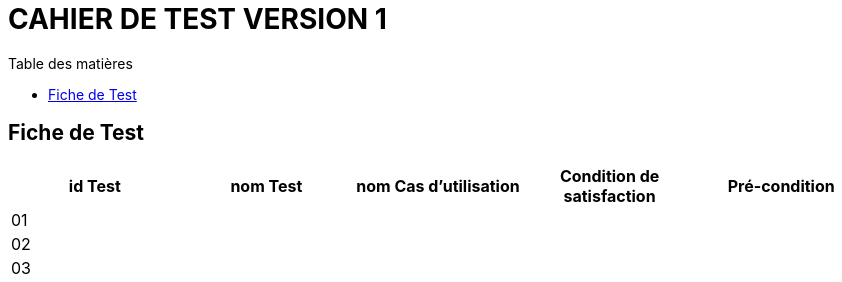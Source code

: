 # CAHIER DE TEST VERSION  1
:toc: left
:toc-title: Table des matières
:nofooter:

## Fiche de Test 

[cols="1,1,1,1,1"]
|===
|id Test |nom Test |nom Cas d'utilisation |Condition de satisfaction |Pré-condition

|01
|
|
|
|

|02
|
|
|
|

|03
|
|
|
|
|===